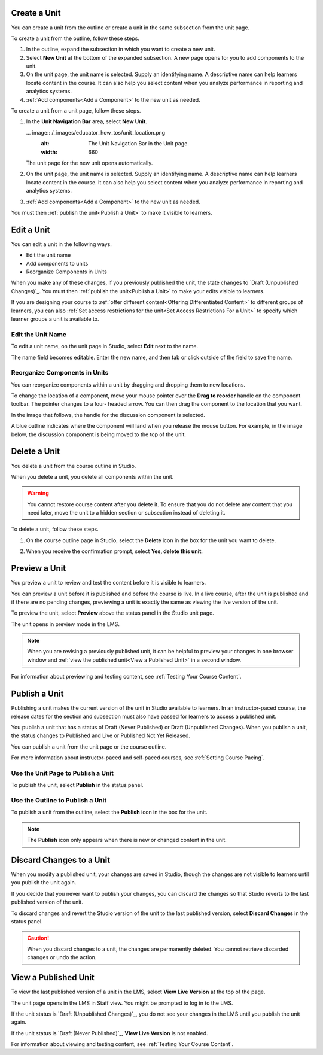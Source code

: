 .. :diataxis-type: how-to

.. _Create a Unit:

****************************
Create a Unit
****************************

You can create a unit from the outline or create a unit in the same subsection
from the unit page.

To create a unit from the outline, follow these steps.

#. In the outline, expand the subsection in which you want to create a new
   unit.
#. Select **New Unit** at the bottom of the expanded subsection. A new
   page opens for you to add components to the unit.
#. On the unit page, the unit name is selected. Supply an identifying name. A
   descriptive name can help learners locate content in the course. It can
   also help you select content when you analyze performance in reporting and
   analytics systems.
#. :ref:`Add components<Add a Component>` to the new unit as needed.

To create a unit from a unit page, follow these steps.

#. In the **Unit Navigation Bar** area, select **New Unit**.

   ... image:: /_images/educator_how_tos/unit_location.png
    :alt: The Unit Navigation Bar in the Unit page.
    :width: 660

   The unit page for the new unit opens automatically.

#. On the unit page, the unit name is selected. Supply an identifying name. A
   descriptive name can help learners locate content in the course. It can
   also help you select content when you analyze performance in reporting and
   analytics systems.

#. :ref:`Add components<Add a Component>` to the new unit as needed.

You must then :ref:`publish the unit<Publish a Unit>` to make it visible to
learners.


.. _Edit a Unit:

**************
Edit a Unit
**************

You can edit a unit in the following ways.

* Edit the unit name
* Add components to units
* Reorganize Components in Units

When you make any of these changes, if you previously published the unit, the
state changes to `Draft (Unpublished Changes)`_. You must then :ref:`publish
the unit<Publish a Unit>` to make your edits visible to learners.

If you are designing your course to :ref:`offer different content<Offering
Differentiated Content>` to different groups of learners, you can also
:ref:`Set access restrictions for the unit<Set Access Restrictions For a
Unit>` to specify which learner groups a unit is available to.


==============================
Edit the Unit Name
==============================

To edit a unit name, on the unit page in Studio, select **Edit** next to the
name.

.. image:: /_images/educator_how_tos/unit-edit-icon.png
  :alt: The Edit icon for the unit name with the mouseover help showing.
  :width: 300

The name field becomes editable. Enter the new name, and then tab or click
outside of the field to save the name.


==============================
Reorganize Components in Units
==============================

You can reorganize components within a unit by dragging and dropping them to
new locations.

To change the location of a component, move your mouse pointer over the **Drag
to reorder** handle on the component toolbar. The pointer changes to a four-
headed arrow. You can then drag the component to the location that you want.

In the image that follows, the handle for the discussion component is selected.

.. image:: /_images/educator_how_tos/unit-drag-selected.png
  :alt: A discussion component selected so that it can be dragged.
  :width: 600

A blue outline indicates where the component will land when you release the
mouse button. For example, in the image below, the discussion component is
being moved to the top of the unit.

.. image:: /_images/educator_how_tos/unit-drag-moved.png
 :alt: A component being dragged to a new location.
  :width: 600


.. _Delete a Unit:

********************************
Delete a Unit
********************************

You delete a unit from the course outline in Studio.

When you delete a unit, you delete all components within the unit.

.. warning::
 You cannot restore course content after you delete it. To ensure that you do
 not delete any content that you need later, move the unit to a
 hidden section or subsection instead of deleting it.

To delete a unit, follow these steps.

#. On the course outline page in Studio, select the **Delete** icon in the box
   for the unit you want to delete.

   .. image:: /_images/educator_how_tos/unit-delete.png
    :alt: The Course Outline page with the Delete icons for several units
        circled.
    :width: 300

#. When you receive the confirmation prompt, select **Yes, delete this
   unit**.

.. _Preview a Unit:

****************************
Preview a Unit
****************************

You preview a unit to review and test the content before it is visible to
learners.

You can preview a unit before it is published and before the course is live.
In a live course, after the unit is published and if there are no pending
changes, previewing a unit is exactly the same as viewing the live version of
the unit.

To preview the unit, select **Preview** above the status panel in the Studio
unit page.

The unit opens in preview mode in the LMS.

.. note:: When you are revising a previously published unit, it can be helpful
   to preview your changes in one browser window and :ref:`view the published
   unit<View a Published Unit>` in a second window.

For information about previewing and testing content, see :ref:`Testing Your
Course Content`.


.. _Publish a Unit:

****************************
Publish a Unit
****************************

Publishing a unit makes the current version of the unit in Studio available to
learners. In an instructor-paced course, the release dates for the section and
subsection must also have passed for learners to access a published unit.

You publish a unit that has a status of Draft (Never Published) or Draft
(Unpublished Changes). When you publish a unit, the status changes to
Published and Live or Published Not Yet Released.

You can publish a unit from the unit page or the course outline.

For more information about instructor-paced and self-paced courses, see
:ref:`Setting Course Pacing`.

=======================================
Use the Unit Page to Publish a Unit
=======================================

To publish the unit, select **Publish** in the status panel.



=======================================
Use the Outline to Publish a Unit
=======================================

To publish a unit from the outline, select the **Publish** icon in the box for
the unit.

.. image:: /_images/educator_how_tos/outline-publish-icon-unit.png
 :alt: The Course Outline page with an arrow pointing to the Publish icon for a
     unit.
 :width: 500

.. note::
 The **Publish** icon only appears when there is new or changed content in the
 unit.

.. _Discard Changes to a Unit:

****************************
Discard Changes to a Unit
****************************

When you modify a published unit, your changes are saved in Studio, though the
changes are not visible to learners until you publish the unit again.

If you decide that you never want to publish your changes, you can discard the
changes so that Studio reverts to the last published version of the unit.

To discard changes and revert the Studio version of the unit to the last
published version, select **Discard Changes** in the status panel.

.. caution::
 When you discard changes to a unit, the changes are permanently deleted. You
 cannot retrieve discarded changes or undo the action.

.. _View a Published Unit:

****************************
View a Published Unit
****************************

To view the last published version of a unit in the LMS, select **View Live
Version** at the top of the page.

The unit page opens in the LMS in Staff view. You might be prompted to log in
to the LMS.

If the unit status is `Draft (Unpublished Changes)`_, you do not see your
changes in the LMS until you publish the unit again.

If the unit status is `Draft (Never Published)`_, **View Live Version** is not
enabled.

For information about viewing and testing content, see :ref:`Testing Your
Course Content`.



